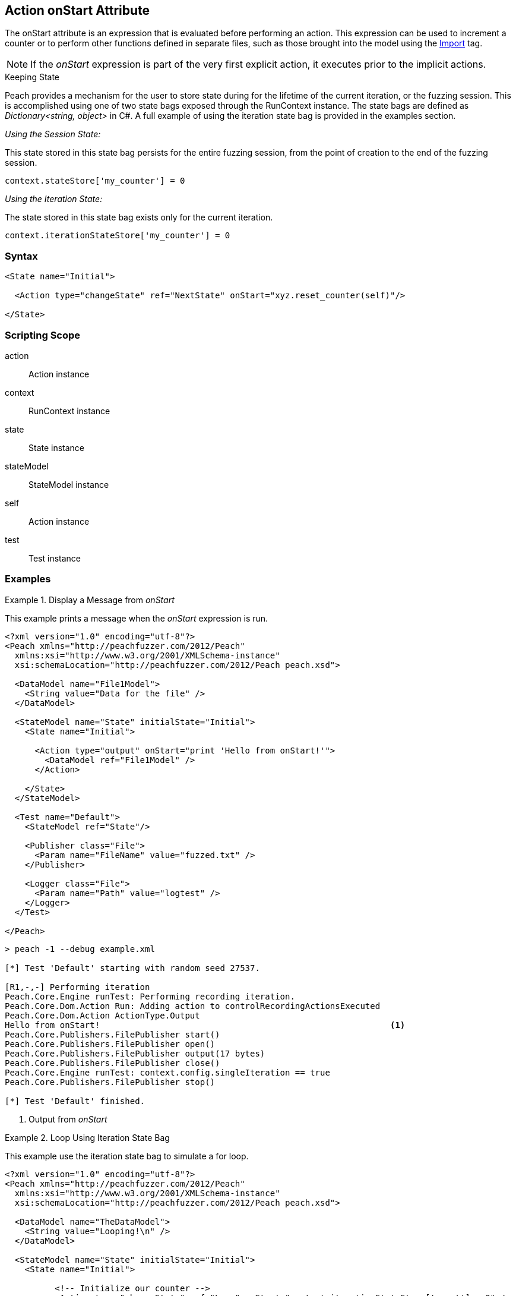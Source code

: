 [[Action_onStart]]
== Action onStart Attribute

// 01/30/2014: Seth & Mike: Outlined
//  * Who uses
//  * When does it run
//  * Expression, but return not used
//  * What occurs if error in script
//  * Example(s)
//  * link to scripting guide
//  * What default variables are exposed
//  * Link to use of state bag
//  * Link to pythonPath/Import

// 03/04/2014: Mike: Ready for tech writer

// 03/05/2014: Lynn: 
//  Edited text and corrected definition information

The onStart attribute is an expression that is evaluated before performing an action. 
This expression can be used to increment a counter or to perform other functions defined in separate files, such as those brought into the model using the xref:Import[Import] tag.

NOTE: If the _onStart_ expression is part of the very first explicit action, it executes prior to the implicit actions.

.Keeping State
****
Peach provides a mechanism for the user to store state during for the lifetime of the current iteration, or the fuzzing session.
This is accomplished using one of two state bags exposed through the RunContext instance.
The state bags are defined as _Dictionary<string, object>_ in C#.
A full example of using the iteration state bag is provided in the examples section.

_Using the Session State:_

This state stored in this state bag persists for the entire fuzzing session, from the point of creation to the end of the fuzzing session.


[source,python]
----
context.stateStore['my_counter'] = 0
----

_Using the Iteration State:_

The state stored in this state bag exists only for the current iteration.

[source,python]
----
context.iterationStateStore['my_counter'] = 0
----
****

=== Syntax

[source,xml]
----
<State name="Initial">

  <Action type="changeState" ref="NextState" onStart="xyz.reset_counter(self)"/>

</State>
----

=== Scripting Scope

action:: Action instance
context:: RunContext instance
state:: State instance
stateModel:: StateModel instance
self:: Action instance
test:: Test instance

=== Examples

.Display a Message from _onStart_
==========================
This example prints a message when the _onStart_ expression is run.

----
<?xml version="1.0" encoding="utf-8"?>
<Peach xmlns="http://peachfuzzer.com/2012/Peach"
  xmlns:xsi="http://www.w3.org/2001/XMLSchema-instance"
  xsi:schemaLocation="http://peachfuzzer.com/2012/Peach peach.xsd">
  
  <DataModel name="File1Model">
    <String value="Data for the file" />
  </DataModel>
  
  <StateModel name="State" initialState="Initial">
    <State name="Initial">
      
      <Action type="output" onStart="print 'Hello from onStart!'">
        <DataModel ref="File1Model" />
      </Action>
      
    </State>
  </StateModel>
  
  <Test name="Default">
    <StateModel ref="State"/>
    
    <Publisher class="File">
      <Param name="FileName" value="fuzzed.txt" />
    </Publisher>

    <Logger class="File">
      <Param name="Path" value="logtest" />
    </Logger>
  </Test>
  
</Peach>
----

----
> peach -1 --debug example.xml

[*] Test 'Default' starting with random seed 27537.

[R1,-,-] Performing iteration
Peach.Core.Engine runTest: Performing recording iteration.
Peach.Core.Dom.Action Run: Adding action to controlRecordingActionsExecuted
Peach.Core.Dom.Action ActionType.Output
Hello from onStart!                                                          <1>
Peach.Core.Publishers.FilePublisher start()
Peach.Core.Publishers.FilePublisher open()
Peach.Core.Publishers.FilePublisher output(17 bytes)
Peach.Core.Publishers.FilePublisher close()
Peach.Core.Engine runTest: context.config.singleIteration == true
Peach.Core.Publishers.FilePublisher stop()

[*] Test 'Default' finished.

----
<1> Output from _onStart_

==========================

.Loop Using Iteration State Bag
==========================
This example use the iteration state bag to simulate a for loop.

----
<?xml version="1.0" encoding="utf-8"?>
<Peach xmlns="http://peachfuzzer.com/2012/Peach"
  xmlns:xsi="http://www.w3.org/2001/XMLSchema-instance"
  xsi:schemaLocation="http://peachfuzzer.com/2012/Peach peach.xsd">
  
  <DataModel name="TheDataModel">
    <String value="Looping!\n" />
  </DataModel>
  
  <StateModel name="State" initialState="Initial">
    <State name="Initial">
	  
	  <!-- Initialize our counter -->
	  <Action type="changeState" ref="Loop" onStart="context.iterationStateStore['count'] = 0" />
	
	</State>

	<State name="Loop">

	  <!-- onStart will increment counter -->
      <Action type="output" onStart="context.iterationStateStore['count'] = context.iterationStateStore['count'] + 1">
        <DataModel ref="TheDataModel" />
      </Action>
      
	  <!-- Loop until our counter is greater than 3 -->
	  <Action type="changeState" ref="Loop" when="context.iterationStateStore['count'] &lt; 3" />

    </State>

  </StateModel>
  
  <Test name="Default">
    <StateModel ref="State"/>
    
    <Publisher class="Console"/>

    <Logger class="File">
      <Param name="Path" value="logtest" />
    </Logger>
  </Test>
  
</Peach>
----

----
> peach -1 --debug example.xml

[*] Test 'Default' starting with random seed 28742.

[R1,-,-] Performing iteration
Peach.Core.Engine runTest: Performing recording iteration.
Peach.Core.Dom.Action Run: Adding action to controlRecordingActionsExecuted
Peach.Core.Dom.Action ActionType.ChangeState
Peach.Core.Dom.Action Changing to state: Loop
Peach.Core.Dom.StateModel Run(): Changing to state "Loop".
Peach.Core.Dom.Action Run: Adding action to controlRecordingActionsExecuted
Peach.Core.Dom.Action ActionType.Output
Peach.Core.Publishers.ConsolePublisher start()
Peach.Core.Publishers.ConsolePublisher open()
Peach.Core.Publishers.ConsolePublisher output(9 bytes)
Looping!                                                                     <1>
Peach.Core.Dom.Action Run: Adding action to controlRecordingActionsExecuted
Peach.Core.Dom.Action ActionType.ChangeState
Peach.Core.Dom.Action Changing to state: Loop
Peach.Core.Dom.StateModel Run(): Changing to state "Loop".
Peach.Core.Dom.Action Run: Adding action to controlRecordingActionsExecuted
Peach.Core.Dom.Action ActionType.Output
Peach.Core.Publishers.ConsolePublisher output(9 bytes)
Looping!                                                                     <2>
Peach.Core.Dom.Action Run: Adding action to controlRecordingActionsExecuted
Peach.Core.Dom.Action ActionType.ChangeState
Peach.Core.Dom.Action Changing to state: Loop
Peach.Core.Dom.StateModel Run(): Changing to state "Loop".
Peach.Core.Dom.Action Run: Adding action to controlRecordingActionsExecuted
Peach.Core.Dom.Action ActionType.Output
Peach.Core.Publishers.ConsolePublisher output(9 bytes)
Looping!                                                                     <3>
Peach.Core.Dom.Action Run: action 'Action_1' when returned false             <4>
Peach.Core.Publishers.ConsolePublisher close()
Peach.Core.Engine runTest: context.config.singleIteration == true
Peach.Core.Publishers.ConsolePublisher stop()

[*] Test 'Default' finished.
----
<1> Output from iteration 1
<2> Output from iteration 2
<3> Output from iteration 3
<4> _when_ expression returning false causing exit from loop
==========================

